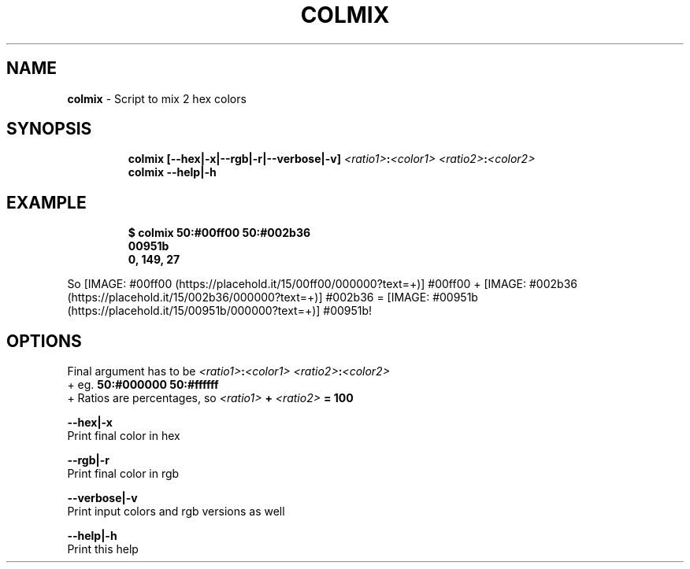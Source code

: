 .TH COLMIX 1 2019\-10\-21 Linux "User Manuals"
.hy
.SH NAME
.PP
\f[B]colmix\f[R] - Script to mix 2 hex colors
.SH SYNOPSIS
.IP
.nf
\f[B]
colmix [--hex|-x|--rgb|-r|--verbose|-v] \fI<ratio1>\fP:\fI<color1>\fP \fI<ratio2>\fP:\fI<color2>\fP
colmix --help|-h
\f[R]
.fi
.SH EXAMPLE
.IP
.nf
\f[B]
$ colmix 50:#00ff00 50:#002b36
  00951b
  0, 149, 27
\f[R]
.fi
.PP
So [IMAGE: #00ff00 (https://placehold.it/15/00ff00/000000?text=+)]
#00ff00 +
[IMAGE: #002b36 (https://placehold.it/15/002b36/000000?text=+)] #002b36
= [IMAGE: #00951b (https://placehold.it/15/00951b/000000?text=+)]
#00951b!
.SH OPTIONS
.PP
Final argument has to be \f[B]\fI<ratio1>\fP:\fI<color1>\fP \fI<ratio2>\fP:\fI<color2>\fP\f[R]
.PD 0
.P
.PD
+ eg.
\f[B]50:#000000 50:#ffffff\f[R]
.PD 0
.P
.PD
+ Ratios are percentages, so \f[B]\fI<ratio1>\fP + \fI<ratio2>\fP = 100\f[R]
.PP
\f[B]--hex|-x\f[R]
.PD 0
.P
.PD
Print final color in hex
.PP
\f[B]--rgb|-r\f[R]
.PD 0
.P
.PD
Print final color in rgb
.PP
\f[B]--verbose|-v\f[R]
.PD 0
.P
.PD
Print input colors and rgb versions as well
.PP
\f[B]--help|-h\f[R]
.PD 0
.P
.PD
Print this help
